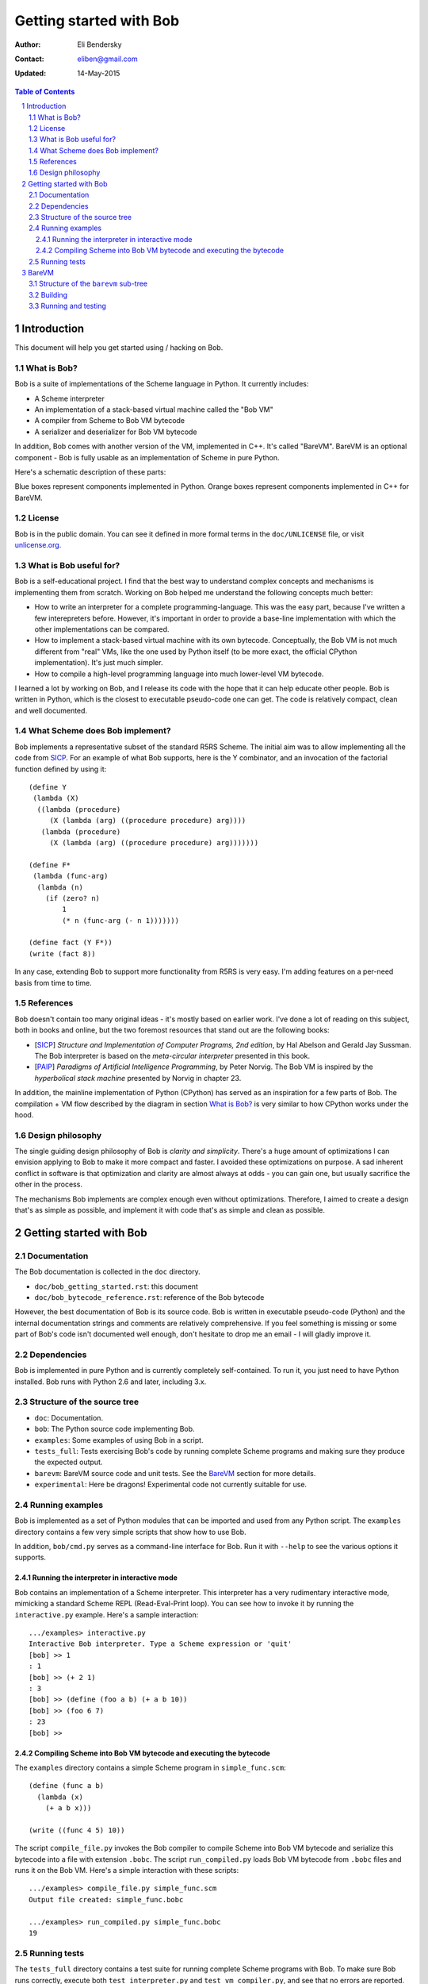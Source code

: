 ==========================
 Getting started with Bob
==========================

:Author: Eli Bendersky
:Contact: eliben@gmail.com
:Updated: 14-May-2015

.. contents:: Table of Contents
    :backlinks: none

.. sectnum::


Introduction
************

This document will help you get started using / hacking on Bob. 

What is Bob?
------------

Bob is a suite of implementations of the Scheme language in Python. It currently
includes:

* A Scheme interpreter
* An implementation of a stack-based virtual machine called the "Bob VM"
* A compiler from Scheme to Bob VM bytecode
* A serializer and deserializer for Bob VM bytecode

In addition, Bob comes with another version of the VM, implemented in C++. It's
called "BareVM". BareVM is an optional component - Bob is fully usable as an
implementation of Scheme in pure Python.

Here's a schematic description of these parts:

.. image:: diagrams/bob_toplevel.png
  :align: center

Blue boxes represent components implemented in Python. Orange boxes represent
components implemented in C++ for BareVM.

License
-------

Bob is in the public domain. You can see it defined in more formal terms in the
``doc/UNLICENSE`` file, or visit `unlicense.org <http://unlicense.org/>`_.

What is Bob useful for?
-----------------------

Bob is a self-educational project. I find that the best way to understand
complex concepts and mechanisms is implementing them from scratch. Working on
Bob helped me understand the following concepts much better:

* How to write an interpreter for a complete programming-language. This was
  the easy part, because I've written a few interepreters before. However, it's
  important in order to provide a base-line implementation with which the other
  implementations can be compared.
* How to implement a stack-based virtual machine with its own bytecode.
  Conceptually, the Bob VM is not much different  from "real" VMs, like the one
  used by Python itself (to be more exact, the official CPython implementation).
  It's just much simpler.
* How to compile a high-level programming language into much lower-level
  VM bytecode.

I learned a lot by working on Bob, and I release its code with the hope that it
can help educate other people. Bob is written in Python, which is the closest to
executable pseudo-code one can get. The code is relatively compact, clean and
well documented.

What Scheme does Bob implement?
-------------------------------

Bob implements a representative subset of the standard R5RS Scheme. The initial
aim was to allow implementing all the code from `SICP
<http://mitpress.mit.edu/sicp/full-text/book/book.html>`_. For an example of
what Bob supports, here is the Y combinator, and an invocation of the factorial
function defined by using it::

    (define Y
     (lambda (X)
      ((lambda (procedure)
         (X (lambda (arg) ((procedure procedure) arg))))
       (lambda (procedure)
         (X (lambda (arg) ((procedure procedure) arg)))))))
    
    (define F*
     (lambda (func-arg)
      (lambda (n)
        (if (zero? n)
            1
            (* n (func-arg (- n 1)))))))
    
    (define fact (Y F*))
    (write (fact 8))

In any case, extending Bob to support more functionality from R5RS is very easy.
I'm adding features on a per-need basis from time to time.

References
----------

Bob doesn't contain too many original ideas - it's mostly based on earlier work.
I've done a lot of reading on this subject, both in books and online, but the
two foremost resources that stand out are the following books:

* [`SICP <http://mitpress.mit.edu/sicp/full-text/book/book.html>`_] *Structure
  and Implementation of Computer Programs, 2nd edition*, by Hal Abelson and
  Gerald Jay Sussman. The Bob interpreter is based on the
  *meta-circular interpreter* presented in this book.
* [`PAIP <http://norvig.com/paip.html>`_] *Paradigms of Artificial Intelligence
  Programming*, by Peter Norvig. The Bob VM is inspired by the *hyperbolical
  stack machine* presented by Norvig in chapter 23.

In addition, the mainline implementation of Python (CPython) has served as an
inspiration for a few parts of Bob. The compilation + VM flow described by the
diagram in section `What is Bob?`_ is very similar to how CPython works under
the hood.

Design philosophy
-----------------

The single guiding design philosophy of Bob is *clarity and simplicity*. There's
a huge amount of optimizations I can envision applying to Bob to make it more
compact and faster. I avoided these optimizations on purpose. A sad inherent
conflict in software is that optimization and clarity are almost always at odds
- you can gain one, but usually sacrifice the other in the process. 

The mechanisms Bob implements are complex enough even without optimizations.
Therefore, I aimed to create a design that's as simple as possible, and
implement it with code that's as simple and clean as possible. 

Getting started with Bob
************************

Documentation
-------------

The Bob documentation is collected in the ``doc`` directory.

* ``doc/bob_getting_started.rst``: this document
* ``doc/bob_bytecode_reference.rst``: reference of the Bob bytecode 

However, the best documentation of Bob is its source code. Bob is written in
executable pseudo-code (Python) and the internal documentation strings and
comments are relatively comprehensive. If you feel something is missing or some
part of Bob's code isn't documented well enough, don't hesitate to drop me an
email - I will gladly improve it.

Dependencies
------------

Bob is implemented in pure Python and is currently completely self-contained. To
run it, you just need to have Python installed. Bob runs with Python 2.6 and
later, including 3.x.

Structure of the source tree
----------------------------

* ``doc``: Documentation.

* ``bob``: The Python source code implementing Bob.

* ``examples``: Some examples of using Bob in a script.

* ``tests_full``: Tests exercising Bob's code by running complete Scheme
  programs and making sure they produce the expected output.

* ``barevm``: BareVM source code and unit tests. See the `BareVM`_ section
  for more details.

* ``experimental``: Here be dragons! Experimental code not currently suitable
  for use.

Running examples
----------------

Bob is implemented as a set of Python modules that can be imported and used from
any Python script. The ``examples`` directory contains a few very simple scripts
that show how to use Bob. 

In addition, ``bob/cmd.py`` serves as a command-line interface for Bob. Run it
with ``--help`` to see the various options it supports.

Running the interpreter in interactive mode
===========================================

Bob contains an implementation of a Scheme interpreter. This interpreter has a
very rudimentary interactive mode, mimicking a standard Scheme REPL
(Read-Eval-Print loop). You can see how to invoke it by running the
``interactive.py`` example. Here's a sample interaction::

  .../examples> interactive.py
  Interactive Bob interpreter. Type a Scheme expression or 'quit'
  [bob] >> 1
  : 1
  [bob] >> (+ 2 1)
  : 3
  [bob] >> (define (foo a b) (+ a b 10))
  [bob] >> (foo 6 7)
  : 23
  [bob] >>

Compiling Scheme into Bob VM bytecode and executing the bytecode
================================================================

The ``examples`` directory contains a simple Scheme program in
``simple_func.scm``::

  (define (func a b)
    (lambda (x)
      (+ a b x)))

  (write ((func 4 5) 10))

The script ``compile_file.py`` invokes the Bob compiler to compile Scheme into
Bob VM bytecode and serialize this bytecode into a file with extension
``.bobc``. The script ``run_compiled.py`` loads Bob VM bytecode from ``.bobc``
files and runs it on the Bob VM. Here's a simple interaction with these
scripts::

  .../examples> compile_file.py simple_func.scm
  Output file created: simple_func.bobc

  .../examples> run_compiled.py simple_func.bobc
  19

Running tests
-------------

The ``tests_full`` directory contains a test suite for running complete Scheme
programs with Bob. To make sure Bob runs correctly, execute both
``test_interpreter.py`` and ``test_vm_compiler.py``, and see that no errors are
reported. 

The file ``testcases_utils.py`` contains the simple testing infrastructure code
used to implement the actual tests, and the ``testcases`` directory contains
complete Scheme programs with expected output files. New test cases added to
this directory will be automatically "discovered" and run by the testing
scripts.

BareVM
******

BareVM is an implementation of the Bob VM in C++. It should work as a drop-in
replacement for the Python Bob VM, with one small difference:

* Bob VM is implemented as a library of Python classes. The
  ``examples/run_compiled.py`` example shows how to instantiate a
  ``Deserializer`` object followed by a ``BobVM`` object to execute VM
  bytecode from a ``.bobc`` file.
* BareVM compiles to a standalone executable that loads a ``.bobc`` file,
  deserializes it and executes the bytecode in it.

Why is BareVM interesting? Python is a powerful programming language - sometimes
*too* powerful. In particular, when implementing a virtual machine, Python makes
the task relatively easy. Its powerful object system with duck typing,
reflection capabilities and built-in garbage collection is something most Python
programmers take for granted.

And yet, most real-world VMs are implemented in C or C++, since a VM is one of
those programs which are never fast enough. Compared to Python, these are
low-level languages requiring much more of the implementation to be explicit.
BareVM was created as an exercise in VM implementation in a low-level language.
One of its most interesting features is a complete mark and sweep garbage
collector. BareVM is also significantly faster than the Python Bob VM. Without
any particular optimization efforts (following roughtly the same implementation
logic as in the Python code), the performance is 5x  on many benchmarks.

Structure of the ``barevm`` sub-tree
------------------------------------

* ``CMakeLists.txt``: Main CMake definition file for Barevm
* ``maketags.sh``: Generate source code tags for Linux code editors
* ``src/``: BareVM source code
* ``tests_unit/``: BareVM unit tests, including a packaged version
  of `gtest <http://code.google.com/p/googletest/>`_.

Building
--------

BareVM uses `CMake <http://www.cmake.org>`_ for its build:

* On Linux, run ``cmake .`` in the ``barevm`` directory, followed by
  ``make``. This creates two executables in the same directory: ``barevm`` is
  the BareVM executable, ``barevm_unittest`` runs the unit tests.
* On Windows, run the ``cmake`` GUI, configure the project and generate a
  Microsoft Visual Studio solution. Build the project from the solution.

Running and testing
-------------------

The main BareVM driver (implemented in ``src/main.cpp``) is very simple - it
expects a ``.bobc`` file (containing serialized Bob bytecode) as a single
argument, runs the bytecode and displays the output. It can be used as a drop-in
replacement for ``examples/run_compiled.py``.

BareVM comes with a few simple unit tests which are run by executing
``barevm_unittest``, once this file is generated by the compiler.

The most comprehensive tests on BareVM are done by running the full tests.
``tests_full/test_barevm.py`` uses the Python Bob compiler from Scheme to
bytecode, in unison with BareVM to execute the tests, thus testing BareVM on the
whole set of full testcases. By default, the path to barevm in
``tests_full/test_barevm.py`` points to the executable generated on Linux. If
you want to run these tests on Windows or move the executable to another
location, modify the path accordingly.
